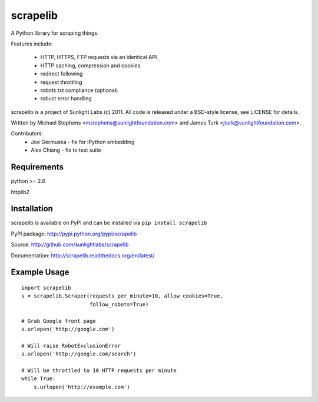=========
scrapelib
=========

A Python library for scraping things.

Features include:

  * HTTP, HTTPS, FTP requests via an identical API
  * HTTP caching, compression and cookies
  * redirect following
  * request throttling
  * robots.txt compliance (optional)
  * robust error handling

scrapelib is a project of Sunlight Labs (c) 2011.
All code is released under a BSD-style license, see LICENSE for details.

Written by Michael Stephens <mstephens@sunlightfoundation.com> and James Turk
<jturk@sunlightfoundation.com>.

Contributors:
    * Joe Germuska - fix for IPython embedding
    * Alex Chiang - fix to test suite


Requirements
============

python >= 2.6

httplib2

Installation
============

scrapelib is available on PyPI and can be installed via ``pip install scrapelib``

PyPI package: http://pypi.python.org/pypi/scrapelib

Source: http://github.com/sunlightlabs/scrapelib

Documentation: http://scrapelib.readthedocs.org/en/latest/

Example Usage
=============

::

  import scrapelib
  s = scrapelib.Scraper(requests_per_minute=10, allow_cookies=True,
                        follow_robots=True)

  # Grab Google front page
  s.urlopen('http://google.com')

  # Will raise RobotExclusionError
  s.urlopen('http://google.com/search')

  # Will be throttled to 10 HTTP requests per minute
  while True:
      s.urlopen('http://example.com')
